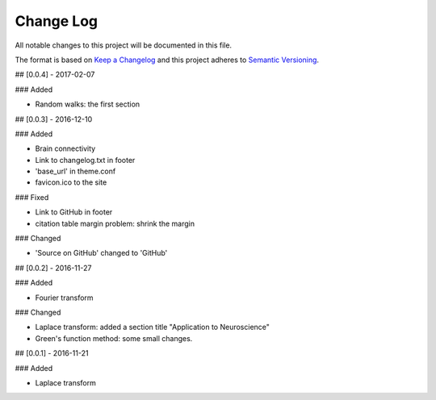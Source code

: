 Change Log
==============

All notable changes to this project will be documented in this file.

The format is based on `Keep a Changelog <http://keepachangelog.com/>`_
and this project adheres to `Semantic Versioning <http://semver.org/>`_.

## [0.0.4] - 2017-02-07

### Added

- Random walks: the first section

## [0.0.3] - 2016-12-10

### Added

- Brain connectivity
- Link to changelog.txt in footer
- 'base_url' in theme.conf
- favicon.ico to the site

### Fixed

- Link to GitHub in footer
- citation table margin problem: shrink the margin

### Changed

- 'Source on GitHub' changed to 'GitHub'

## [0.0.2] - 2016-11-27

### Added

- Fourier transform

### Changed

- Laplace transform: added a section title "Application to Neuroscience"
- Green's function method: some small changes.


## [0.0.1] - 2016-11-21

### Added

- Laplace transform
